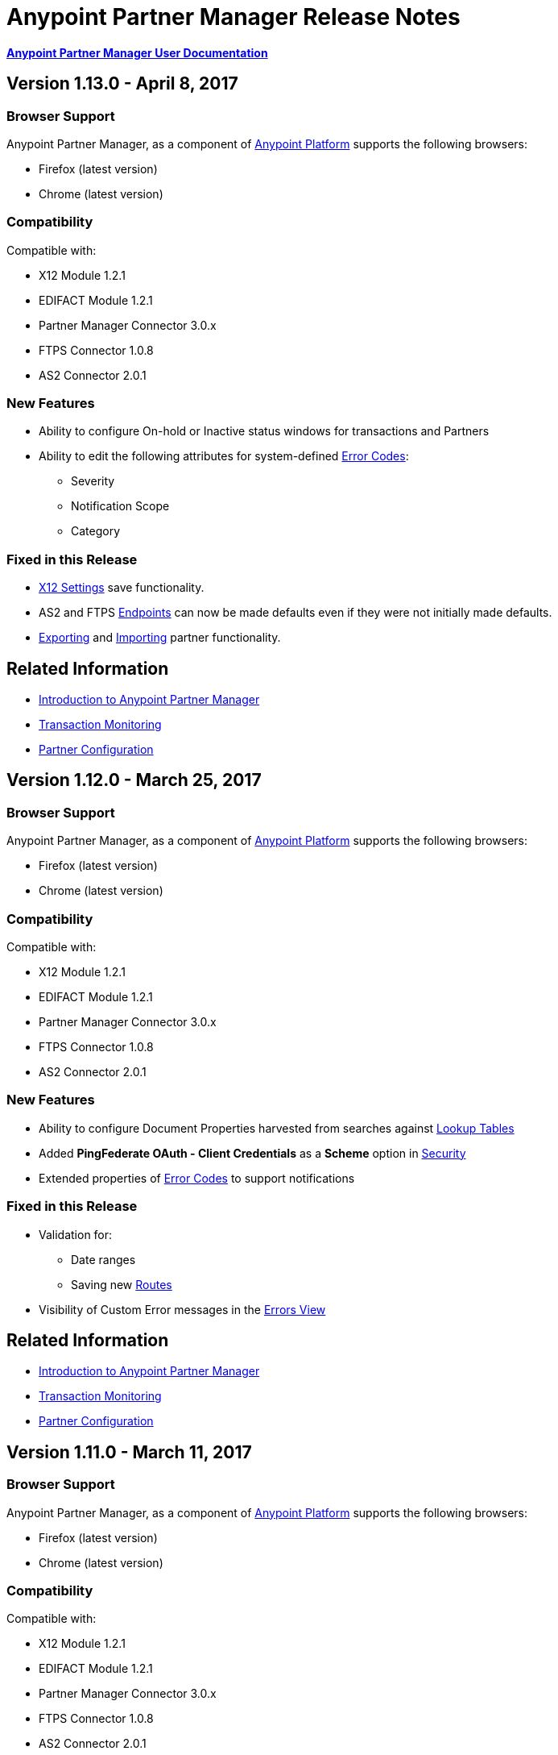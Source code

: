 = Anypoint Partner Manager Release Notes
:keywords: b2b, partner manager, mule, release notes

*link:/anypoint-b2b/anypoint-partner-manager[Anypoint Partner Manager User Documentation]*

== Version 1.13.0  - April 8, 2017

=== Browser Support

Anypoint Partner Manager, as a component of link:https://anypoint.mulesoft.com[Anypoint Platform] supports the following browsers:

* Firefox (latest version)
* Chrome (latest version)

=== Compatibility

Compatible with:

* X12 Module 1.2.1
* EDIFACT Module 1.2.1
* Partner Manager Connector 3.0.x
* FTPS Connector 1.0.8
* AS2 Connector 2.0.1

=== New Features

* Ability to configure On-hold or Inactive status windows for transactions and Partners
* Ability to edit the following attributes for system-defined link:/anypoint-b2b/error-codes[Error Codes]:
** Severity
** Notification Scope
** Category



=== Fixed in this Release

* link:/anypoint-b2b/x12-settings[X12 Settings] save functionality.
* AS2 and FTPS link:/anypoint-b2b/endpoints[Endpoints] can now be made defaults even if they were not initially made defaults.
* link:/anypoint-b2b/partner-configuration#exporting-partners[Exporting] and
link:/anypoint-b2b/partner-configuration#importing-partners[Importing] partner functionality.





== Related Information

* link:/anypoint-b2b/anypoint-partner-manager[Introduction to Anypoint Partner Manager]
* link:/anypoint-b2b/transaction-monitoring[Transaction Monitoring]
* link:/anypoint-b2b/partner-configuration[Partner Configuration]

== Version 1.12.0  - March 25, 2017

=== Browser Support

Anypoint Partner Manager, as a component of link:https://anypoint.mulesoft.com[Anypoint Platform] supports the following browsers:

* Firefox (latest version)
* Chrome (latest version)

=== Compatibility

Compatible with:

* X12 Module 1.2.1
* EDIFACT Module 1.2.1
* Partner Manager Connector 3.0.x
* FTPS Connector 1.0.8
* AS2 Connector 2.0.1

=== New Features

* Ability to configure Document Properties harvested from searches against link:/anypoint-b2b/lookup-tables[Lookup Tables]
* Added *PingFederate OAuth - Client Credentials* as a *Scheme* option in link:/anypoint-b2b/security[Security]
* Extended properties of link:/anypoint-b2b/error-codes[Error Codes] to support notifications


=== Fixed in this Release

* Validation for:
** Date ranges
** Saving new link:/anypoint-b2b/routes[Routes]
* Visibility of Custom Error messages in the link:/anypoint-b2b/errors-view[Errors View]



== Related Information

* link:/anypoint-b2b/anypoint-partner-manager[Introduction to Anypoint Partner Manager]
* link:/anypoint-b2b/transaction-monitoring[Transaction Monitoring]
* link:/anypoint-b2b/partner-configuration[Partner Configuration]

== Version 1.11.0  - March 11, 2017

=== Browser Support

Anypoint Partner Manager, as a component of link:https://anypoint.mulesoft.com[Anypoint Platform] supports the following browsers:

* Firefox (latest version)
* Chrome (latest version)

=== Compatibility

Compatible with:

* X12 Module 1.2.1
* EDIFACT Module 1.2.1
* Partner Manager Connector 3.0.x
* FTPS Connector 1.0.8
* AS2 Connector 2.0.1

=== New Features

* API Keys scoped to each environment
* Multiple Target Channels per Document Type within a partner allowed

=== Fixed in this Release

Minor bug fixes

== Related Information

* link:/anypoint-b2b/anypoint-partner-manager[Introduction to Anypoint Partner Manager]
* link:/anypoint-b2b/transaction-monitoring[Transaction Monitoring]
* link:/anypoint-b2b/partner-configuration[Partner Configuration]

== Version 1.10.1  - February 28, 2017

=== Browser Support

Anypoint Partner Manager, as a component of link:https://anypoint.mulesoft.com[Anypoint Platform] supports the following browsers:

* Firefox (latest version)
* Chrome (latest version)

=== Compatibility

Compatible with:

* X12 Module 1.2.1
* EDIFACT Module 1.2.1
* Partner Manager Connector 3.0.x
* FTPS Connector 1.0.8
* AS2 Connector 2.0.1

=== Fixed in this Release

Issue updating X12 settings

== Related Information

* link:/anypoint-b2b/anypoint-partner-manager[Introduction to Anypoint Partner Manager]
* link:/anypoint-b2b/transaction-monitoring[Transaction Monitoring]
* link:/anypoint-b2b/partner-configuration[Partner Configuration]

== Version 1.10.0  - February 25, 2017

===  Browser Support

Anypoint Partner Manager, as a component of link:https://anypoint.mulesoft.com[Anypoint Platform] supports the following browsers:

* Firefox (latest version)
* Chrome (latest version)

===  Compatibility

Compatible with:

* X12 Module 1.2.1
* EDIFACT Module 1.2.1
* Partner Manager Connector 3.0.x
* FTPS Connector 1.0.8
* AS2 Connector 2.0.1

===  New Features

* Refinements to Lookup Table administration and data entry screens

===  Fixed in this Release

* Minor issue fixes

== Related Information

* link:/anypoint-b2b/anypoint-partner-manager[Introduction to Anypoint Partner Manager]
* link:/anypoint-b2b/transaction-monitoring[Transaction Monitoring]
* link:/anypoint-b2b/partner-configuration[Partner Configuration]

== Version 1.9.0 - February, 2017

===  Browser Support

Anypoint Partner Manager, as a component of link:https://anypoint.mulesoft.com[Anypoint Platform] supports the following browsers:

* Firefox (latest version)
* Chrome (latest version)

===  Compatibility

Compatible with:

* X12 Module 1.2.1
* EDIFACT Module 1.2.1
* Partner Manager Connector 3.0.x
* FTPS Connector 1.0.8
* AS2 Connector 2.0.1

===  New Features

* Completely updated Partner Manager portal providing improved UI performance and many UI enhancements
* New Identifiers Page providing ability to configure multiple identifiers of any type for each partner
* _Content-based Routing_ - ability to define expressions based on context properties extracted during message processing, then use the expressions as filters for route resolution
* Improved display of large number of columns on Lookup Data Entry Page, and ability to control the order in which Lookup Table columns are displayed
* UI for defining _B2B Conversations_ - multi-document exchanges between partners that fulfill a larger business process or transaction


===  Fixed in this Release

Lookup Table filter now correctly uses *AND* instead of *OR* for multi-field keys.

===  Known issues


* In some cases, for existing FTP transmissions,  data may not appear in the
link:/anypoint-b2b/transmissions-view#detail-pane[Transmissions Detail Pane].
* link:/anypoint-b2b/anypoint-partner-manager-users-guide[Anypoint Partner Manager User's Guide] does not yet document the new features in this release; this documentation is imminent.


== Related Information

* link:/anypoint-b2b/anypoint-partner-manager[Introduction to Anypoint Partner Manager]
* link:/anypoint-b2b/transaction-monitoring[Transaction Monitoring]
* link:/anypoint-b2b/partner-configuration[Partner Configuration]

== Version 1.8.0  - January, 2017

===  Browser Support

Anypoint Partner Manager, as a component of link:https://anypoint.mulesoft.com[Anypoint Platform] supports the following browsers:

* Firefox (latest version)
* Chrome (latest version)

===  Compatibility

Compatible with:

* X12 Module 1.2.1
* EDIFACT Module 1.2.1
* Partner Manager Connector 3.0.x
* FTPS Connector 1.0.8
* AS2 Connector 2.0.1

===  New Features

Add support for DUNS (http://www.dnb.com/duns-number.html[Data Universal Number System]) number to Identifiers Page.


===  Fixed in this Release

* Inconsistent error popup functionality
* Label field in Tracking doesn't show long values


== Related Information

* link:/anypoint-b2b/anypoint-partner-manager[Introduction to Anypoint Partner Manager]
* link:/anypoint-b2b/transaction-monitoring[Transaction Monitoring]
* link:/anypoint-b2b/partner-configuration[Partner Configuration]

== Version 1.7.0  - December, 2016

===  Browser Support

Anypoint Partner Manager, as a component of link:https://anypoint.mulesoft.com[Anypoint Platform] supports the following browsers:

* Firefox (latest version)
* Chrome (latest version)

===  Compatibility

Compatible with:

* X12 Module 1.2.1
* EDIFACT Module 1.2.1
* Partner Manager Connector 3.0.x
* FTPS Connector 1.0.8
* AS2 Connector 2.0.1

===  New Features

* Added validation for Start and Stop dates to custom Date picker in tracking screen
* Added ability to enter custom message type and version for RosettaNet
* Added date options to Overview and Filters for all views
* Added Property Source Type field to Document Properties
* Added support for Context Properties on Endpoints
// * Added support for correlating multiple document exchange in Business Process View to Tracker UI screen
* Enable creation of multiple Maps for same Document Type
* Added auditing for Anypoint Partner Manager


== Version 1.6.0  - December, 2016

===  Browser Support

Anypoint Partner Manager, as part of link:https://anypoint.mulesoft.com[Anypoint Platform] supports the following browsers:

* Firefox (latest version)
* Chrome (latest version)

===  Compatibility

Compatible with:

* X12 Module 1.2.1
* EDIFACT Module 1.2.1
* Partner Manager Connector 3.0.x
* FTPS Connector 1.0.8
* AS2 Connector 2.0.1

===  New Features

* Add support for lookup tables

===  Fixed in This Release

* Fixed - Error on Channels Page while choosing map
* Fixed - Validation error during channel creation at partner level when using a document defined at home org level
* Fixed - On Document Definition page, if schema file is already uploaded for a document, the label says no file uploaded and there is no indication that a schema has already been uploaded.
* Fixed - B2B Transactions Overview dashboard does not show correct Transmission/Tracking/Error count

== Version 1.5.0  - November, 2016

===  Browser Support

Anypoint Partner Manager, as part of link:https://anypoint.mulesoft.com[Anypoint Platform] supports the following browsers:

* Firefox (latest version)
* Chrome (latest version)

===  Compatibility

Compatible with:

* X12 Module 1.2.1
* EDIFACT Module 1.2.1
* Partner Manager Connector 3.0.x
* FTPS Connector 1.0.8
* AS2 Connector 2.0.1

===  New Features

* Client-side processing of documents - send metadata to Tracking API only (increases processing speed, enhances security)
* Caching of document property information (increases processing speed)
* Support for SMTP, POP3, and IMAP endpoints

===  Fixed in This Release

* Fixed - Issues with creating channels across Home Org and Partners.
* Fixed - Display of long names jumbled in many places across APM system.
* Fixed - No error message if Channel information is provided incorrectly.
* Fixed - No validation or error message is provided preventing creating a duplicate partner.


== Version 1.4.0  - October, 2016

===  Browser Support

Anypoint Partner Manager, as part of link:https://anypoint.mulesoft.com[Anypoint Platform] supports the following browsers:

* Firefox (latest version)
* Chrome (latest version)

===  Compatibility

Compatible with:

* X12 Module 1.2.1
* EDIFACT Module 1.2.1
* Partner Manager Connector 3.0.x
* FTPS Connector 1.0.8
* AS2 Connector 2.0.1

===  New Features

• Configuration of persisted message security settings
• Configuration of security settings for http send endpoints
• Configuration of FTP Endpoints
• Configuration of RosettaNet document definitions


== Version 1.3.0  - October, 2016

=== Browser Support

Anypoint Partner Manager, as part of link:https://anypoint.mulesoft.com[Anypoint Platform] supports the following browsers:

* Firefox (latest version)
* Chrome (latest version)

=== Compatibility

Compatible with:

* X12 Module 1.2.1
* EDIFACT Module 1.2.1
* Partner Manager Connector 3.0.x
* FTPS Connector 1.0.8
* AS2 Connector 2.0.1

=== New Features

* Configuration of SFTP endpoints
* Configuration of JMS endpoints
* Configuration of custom error codes

=== Fixed in this Release

* Resolve routes not matching partner by ISA identifier

== Version 1.2.2

=== Browser Support

Anypoint Partner Manager, as part of link:https://anypoint.mulesoft.com[Anypoint Platform], supports the following browsers:

* Firefox (latest version)
* Chrome (latest version)

=== Compatibility

Compatible with:

* X12 Module 1.2.1
* EDIFACT Module 1.2.1
* Partner Manager Connector 3.0.x
* FTPS Connector 1.0.8
* AS2 Connector 2.0.1

=== New Features

* Made import/export/promote jobs asyncronous in background, with update for user in UI when complete
* Extended max length of error message to 5000 characters
* Added an operation to Partner Manager Connector to search for a document definition
* Updated Error Message Pop Up window in Tracking screen to display error messages with multiple lines when new line characters are included in message.
* Added Refresh button to update the dashboard to reflect new transactions
* Added infinite scrolling in Tracking screen grids


=== Fixed in this Release

* Various validations and UI enhancements for maintaining Document Types, Maps, Endpoints, Channels, and Routes
* Document Type Screen - CSV options check boxes are not defaulted to checked
* Added message why user can't delete an artifact when it is being referenced by other artifacts.
* Partner list not filtering properly
* If the Error Message is empty (undefined) and the user clicks on that row, the UI goes into a state where it doesn't refresh the right detail panel.
* Replays of replays  in Tracking screen not linking correctly to original transaction


=== Deprecated Features or Functionality

Display and search of “Custom Metadata” in B2B Transactions monitoring screen.  Can still be written and can be retrieved using the apis.  Will be brought back to B2B Transactions monitoring screen in future release.


=== Known Issues

* On the B2B Transmissions screen, for the Documents View, clicking the Clear Filters button does not clear the filename filter.  Filter can be cleared by manually deleting the text.
* When you click *New Partner* on the Trading Partner page, the Partner page appears; before you can use the left-hand navigation bar, you must type a character in the Company Name box.
* Business Property extraction currently does not work for CSV files.

== Version 1.2.1 Release Notes

=== Browser Support

Anypoint Partner Manager, as part of link:https://anypoint.mulesoft.com[Anypoint Platform], supports the following browsers:

* Firefox (latest version)
* Chrome (latest version)

=== Compatibility

Compatible with:

* X12 Module 1.2.0
* EDIFACT Module 1.2.0
* Partner Manager Connector 2.0.x
* FTPS Connector 1.0.6
* AS2 Connector 2.0.1

=== Version 1.2.1 New Features

* Implemented throttling of tracking events to prevent tracking delays
* Added all X12 Versions for Document Definitions
* Added auto-naming to endpoints screen
* Updated TPM UI rules to support configuring routes in external partner with channels from home partner
* Ability to display originalTransactionId in detail pane for replays
* Ability to navigate from replay to original transaction id and all associated replays


=== Fixed in this Release

* Track Document operation no longer fails when you select JSON as type of document
* Prevented user entry of spaces in object names for Partners, Document Types, Maps, Channels, Endpoints, and Routes fields
* Added user message indicating that names for Partners, Document Types, Maps, Channels, Endpoints, and Routes must be unique
* Error tracking message now appears in pop-up modal window


=== Deprecated Features or Functionality

* Display and search of “Custom Metadata” in B2B Transactions monitoring screen.  Can still be written and can be retrieved using the apis.  Will be brought back to B2B Transactions monitoring screen in future release.

=== Migration Guidance

* The following API endpoints for transmissions have been removed.  Applications that depend on these should be re-written to use the /businessDocuments endpoint:
** /ediX12Transmissions
** /edifactTransmissions
** /xmlTransmissions
* The /query API endpoint has been removed.  Applications that depend on this endpoint should be re-written to use the endpoints for specific resources, which have been changed to support the “searchable” trait.

=== Known Issues

* On the B2B Transmissions screen, for the Documents View, clicking the Clear Filters button does not clear the filename filter.  Filter can be cleared by manually deleting the text.
* When you click *New Partner* on the Trading Partner page, the Partner page appears; before you can use the left-hand navigation bar, you must type a character in the Company Name box.
* Business Property extraction currently does not work for CSV files.

== Version 1.0.0 - January 2016


=== Features

* Integration into Anypoint Platform top navigation bar
* Support for Anypoint Permissions, Environments, Business Groups, and Entitlements
* Added *executionId* to expand ability to correlate multiple B2B-related events
* Local caching of Partner Manager settings


For more information, see
link:/anypoint-b2b/anypoint-partner-manager[Introduction to Anypoint Partner Manager].

=== Compatibility

[%header,cols="2*"]
|===
|Application/Service |Version
|Mule Runtime |Mule 3.6.0 and above
|===

== See Also

* link:/anypoint-b2b/anypoint-partner-manager[Introduction to Anypoint Partner Manager]
* link:/anypoint-b2b/transaction-monitoring[Transaction Monitoring]
* link:/anypoint-b2b/partner-configuration[Partner Configuration]

